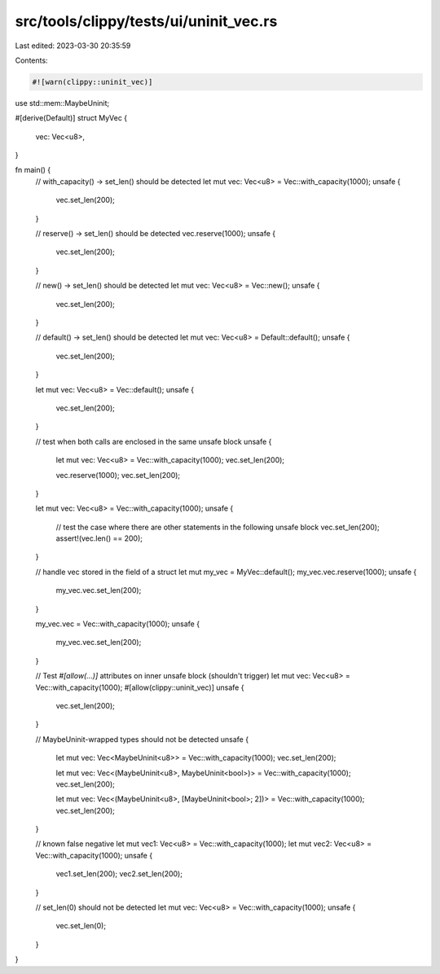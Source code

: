 src/tools/clippy/tests/ui/uninit_vec.rs
=======================================

Last edited: 2023-03-30 20:35:59

Contents:

.. code-block:: rs

    #![warn(clippy::uninit_vec)]

use std::mem::MaybeUninit;

#[derive(Default)]
struct MyVec {
    vec: Vec<u8>,
}

fn main() {
    // with_capacity() -> set_len() should be detected
    let mut vec: Vec<u8> = Vec::with_capacity(1000);
    unsafe {
        vec.set_len(200);
    }

    // reserve() -> set_len() should be detected
    vec.reserve(1000);
    unsafe {
        vec.set_len(200);
    }

    // new() -> set_len() should be detected
    let mut vec: Vec<u8> = Vec::new();
    unsafe {
        vec.set_len(200);
    }

    // default() -> set_len() should be detected
    let mut vec: Vec<u8> = Default::default();
    unsafe {
        vec.set_len(200);
    }

    let mut vec: Vec<u8> = Vec::default();
    unsafe {
        vec.set_len(200);
    }

    // test when both calls are enclosed in the same unsafe block
    unsafe {
        let mut vec: Vec<u8> = Vec::with_capacity(1000);
        vec.set_len(200);

        vec.reserve(1000);
        vec.set_len(200);
    }

    let mut vec: Vec<u8> = Vec::with_capacity(1000);
    unsafe {
        // test the case where there are other statements in the following unsafe block
        vec.set_len(200);
        assert!(vec.len() == 200);
    }

    // handle vec stored in the field of a struct
    let mut my_vec = MyVec::default();
    my_vec.vec.reserve(1000);
    unsafe {
        my_vec.vec.set_len(200);
    }

    my_vec.vec = Vec::with_capacity(1000);
    unsafe {
        my_vec.vec.set_len(200);
    }

    // Test `#[allow(...)]` attributes on inner unsafe block (shouldn't trigger)
    let mut vec: Vec<u8> = Vec::with_capacity(1000);
    #[allow(clippy::uninit_vec)]
    unsafe {
        vec.set_len(200);
    }

    // MaybeUninit-wrapped types should not be detected
    unsafe {
        let mut vec: Vec<MaybeUninit<u8>> = Vec::with_capacity(1000);
        vec.set_len(200);

        let mut vec: Vec<(MaybeUninit<u8>, MaybeUninit<bool>)> = Vec::with_capacity(1000);
        vec.set_len(200);

        let mut vec: Vec<(MaybeUninit<u8>, [MaybeUninit<bool>; 2])> = Vec::with_capacity(1000);
        vec.set_len(200);
    }

    // known false negative
    let mut vec1: Vec<u8> = Vec::with_capacity(1000);
    let mut vec2: Vec<u8> = Vec::with_capacity(1000);
    unsafe {
        vec1.set_len(200);
        vec2.set_len(200);
    }

    // set_len(0) should not be detected
    let mut vec: Vec<u8> = Vec::with_capacity(1000);
    unsafe {
        vec.set_len(0);
    }
}


